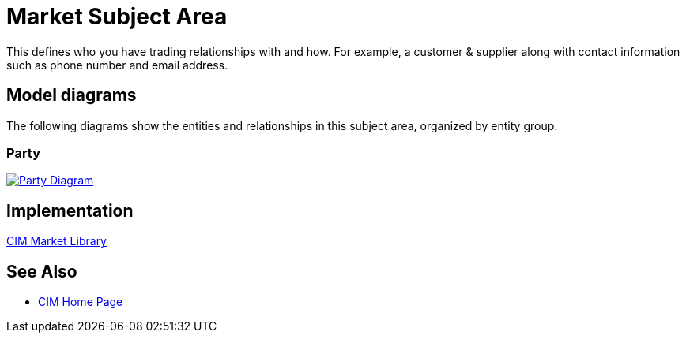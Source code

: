 = Market Subject Area

This defines who you have trading relationships with and how. For example, a customer & supplier along with contact information such as phone number and email address.

== Model diagrams

The following diagrams show the entities and relationships in this subject area, organized by entity group.

=== Party

image::https://www.mulesoft.com/ext/solutions/draft/images/cim/Party.png[alt="Party Diagram",link="https://www.mulesoft.com/ext/solutions/draft/images/cim/Party.png"]

== Implementation

https://anypoint.mulesoft.com/exchange/997d5e99-287f-4f68-bc95-ed435d7c5797/accelerator-cim-market-library[CIM Market Library^]

== See Also

* xref:cim/cim-landing-page.adoc[CIM Home Page]
